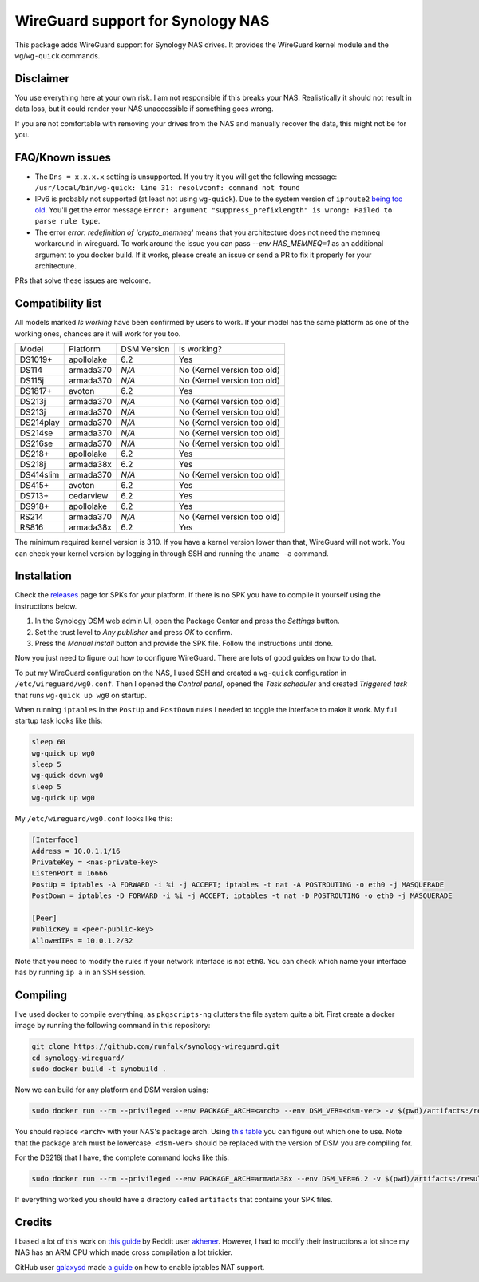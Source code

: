WireGuard support for Synology NAS
==================================
This package adds WireGuard support for Synology NAS drives. It provides the
WireGuard kernel module and the ``wg``/``wg-quick`` commands.


Disclaimer
----------
You use everything here at your own risk. I am not responsible if this breaks
your NAS. Realistically it should not result in data loss, but it could render
your NAS unaccessible if something goes wrong.

If you are not comfortable with removing your drives from the NAS and manually
recover the data, this might not be for you.


FAQ/Known issues
----------------
* The ``Dns = x.x.x.x`` setting is unsupported. If you try it you will get the
  following message:
  ``/usr/local/bin/wg-quick: line 31: resolvconf: command not found``
* IPv6 is probably not supported (at least not using ``wg-quick``). Due to the
  system version of ``iproute2``
  `being too old <https://lists.zx2c4.com/pipermail/wireguard/2018-April/002687.html>`_.
  You'll get the error message
  ``Error: argument "suppress_prefixlength" is wrong: Failed to parse rule type``.
* The error `error: redefinition of 'crypto_memneq'` means that you architecture
  does not need the memneq workaround in wireguard. To work around the issue you
  can pass `--env HAS_MEMNEQ=1` as an additional argument to you docker build.
  If it works, please create an issue or send a PR to fix it properly for your
  architecture.

PRs that solve these issues are welcome.


Compatibility list
------------------
All models marked *Is working* have been confirmed by users to work. If your
model has the same platform as one of the working ones, chances are it will
work for you too.

========= ========== =========== ===========================
Model     Platform   DSM Version Is working?
--------- ---------- ----------- ---------------------------
DS1019+   apollolake 6.2         Yes
DS114     armada370  *N/A*       No (Kernel version too old)
DS115j    armada370  *N/A*       No (Kernel version too old)
DS1817+   avoton     6.2         Yes
DS213j    armada370  *N/A*       No (Kernel version too old)
DS213j    armada370  *N/A*       No (Kernel version too old)
DS214play armada370  *N/A*       No (Kernel version too old)
DS214se   armada370  *N/A*       No (Kernel version too old)
DS216se   armada370  *N/A*       No (Kernel version too old)
DS218+    apollolake 6.2         Yes
DS218j    armada38x  6.2         Yes
DS414slim armada370  *N/A*       No (Kernel version too old)
DS415+    avoton     6.2         Yes
DS713+    cedarview  6.2         Yes
DS918+    apollolake 6.2         Yes
RS214     armada370  *N/A*       No (Kernel version too old)
RS816     armada38x  6.2         Yes
========= ========== =========== ===========================

The minimum required kernel version is 3.10. If you have a kernel version lower
than that, WireGuard will not work. You can check your kernel version by
logging in through SSH and running the ``uname -a`` command.


Installation
------------
Check the `releases <https://github.com/runfalk/synology-wireguard/releases>`_
page for SPKs for your platform. If there is no SPK you have to compile it
yourself using the instructions below.

1. In the Synology DSM web admin UI, open the Package Center and press the
   *Settings* button.
2. Set the trust level to *Any publisher* and press *OK* to confirm.
3. Press the *Manual install* button and provide the SPK file. Follow the
   instructions until done.

Now you just need to figure out how to configure WireGuard. There are lots of
good guides on how to do that.

To put my WireGuard configuration on the NAS, I used SSH and created a
``wg-quick`` configuration in ``/etc/wireguard/wg0.conf``.  Then I opened the
*Control panel*, opened the *Task scheduler* and created *Triggered task* that
runs ``wg-quick up wg0`` on startup.

When running ``iptables`` in the ``PostUp`` and ``PostDown`` rules I needed to
toggle the interface to make it work. My full startup task looks like this:

.. code-block:: bash

    sleep 60
    wg-quick up wg0
    sleep 5
    wg-quick down wg0
    sleep 5
    wg-quick up wg0

My ``/etc/wireguard/wg0.conf`` looks like this:

.. code-block::

    [Interface]
    Address = 10.0.1.1/16
    PrivateKey = <nas-private-key>
    ListenPort = 16666
    PostUp = iptables -A FORWARD -i %i -j ACCEPT; iptables -t nat -A POSTROUTING -o eth0 -j MASQUERADE
    PostDown = iptables -D FORWARD -i %i -j ACCEPT; iptables -t nat -D POSTROUTING -o eth0 -j MASQUERADE

    [Peer]
    PublicKey = <peer-public-key>
    AllowedIPs = 10.0.1.2/32

Note that you need to modify the rules if your network interface is not
``eth0``. You can check which name your interface has by running ``ip a`` in an
SSH session.


Compiling
---------
I've used docker to compile everything, as ``pkgscripts-ng`` clutters the file
system quite a bit. First create a docker image by running the following
command in this repository:

.. code-block:: bash

    git clone https://github.com/runfalk/synology-wireguard.git
    cd synology-wireguard/
    sudo docker build -t synobuild .

Now we can build for any platform and DSM version using:

.. code-block:: bash

    sudo docker run --rm --privileged --env PACKAGE_ARCH=<arch> --env DSM_VER=<dsm-ver> -v $(pwd)/artifacts:/result_spk synobuild

You should replace ``<arch>`` with your NAS's package arch. Using
`this table <https://www.synology.com/en-global/knowledgebase/DSM/tutorial/General/What_kind_of_CPU_does_my_NAS_have>`_
you can figure out which one to use. Note that the package arch must be
lowercase. ``<dsm-ver>`` should be replaced with the version of DSM you are
compiling for.

For the DS218j that I have, the complete command looks like this:

.. code-block:: bash

    sudo docker run --rm --privileged --env PACKAGE_ARCH=armada38x --env DSM_VER=6.2 -v $(pwd)/artifacts:/result_spk synobuild

If everything worked you should have a directory called ``artifacts`` that
contains your SPK files.


Credits
-------
I based a lot of this work on
`this guide <https://www.reddit.com/r/synology/comments/a2erre/guide_intermediate_how_to_install_wireguard_vpn/>`_
by Reddit user `akhener <https://www.reddit.com/user/akhener>`_. However, I had
to modify their instructions a lot since my NAS has an ARM CPU which made cross
compilation a lot trickier.

GitHub user `galaxysd <https://github.com/galaxysd>`_ made
`a guide <https://galaxysd.github.io/linux/20170804/2017-08-04-iptables-on-Synology-DSM-6>`_
on how to enable iptables NAT support.
